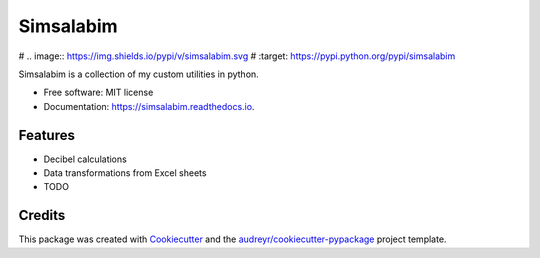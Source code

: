 ==========
Simsalabim
==========


# .. image:: https://img.shields.io/pypi/v/simsalabim.svg
#        :target: https://pypi.python.org/pypi/simsalabim

.. image:: https://img.shields.io/travis/simklein/simsalabim.svg
        :target: https://travis-ci.com/simklein/simsalabim

.. image:: https://readthedocs.org/projects/simsalabim/badge/?version=latest
        :target: https://simsalabim.readthedocs.io/en/latest/?badge=latest
        :alt: Documentation Status




Simsalabim is a collection of my custom utilities in python.


* Free software: MIT license
* Documentation: https://simsalabim.readthedocs.io.


Features
--------

* Decibel calculations
* Data transformations from Excel sheets
* TODO

Credits
-------

This package was created with Cookiecutter_ and the `audreyr/cookiecutter-pypackage`_ project template.

.. _Cookiecutter: https://github.com/audreyr/cookiecutter
.. _`audreyr/cookiecutter-pypackage`: https://github.com/audreyr/cookiecutter-pypackage

